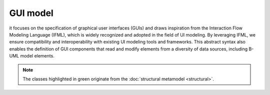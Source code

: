 GUI model
=========

it focuses on the specification of graphical user interfaces (GUIs) and draws inspiration from the Interaction Flow 
Modeling Language (IFML), which is widely recognized and adopted in the field of UI modeling. By leveraging 
IFML, we ensure compatibility and interoperability with existing UI modeling tools and frameworks. This abstract 
syntax also enables the definition of GUI components that read and modify elements from a diversity of data sources, 
including B-UML model elements.

.. note::

  The classes highlighted in green originate from the :doc:`structural metamodel <structural>`.

.. image:: ../../img/gui_mm.png
  :width: 800
  :alt: B-UML metamodel
  :align: center